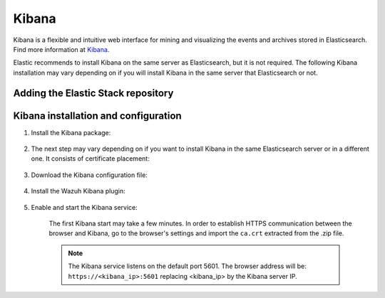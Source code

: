 .. Copyright (C) 2019 Wazuh, Inc.

.. meta:: :description: Learn how to install Elastic Stack for using Wazuh on Debian

.. _kibana_cluster:


Kibana
======

Kibana is a flexible and intuitive web interface for mining and visualizing the events and archives stored in Elasticsearch. Find more information at `Kibana <https://www.elastic.co/products/kibana>`_.

Elastic recommends to install Kibana on the same server as Elasticsearch, but it is not required. The following Kibana installation may vary depending on if you will install Kibana in the same server that Elasticsearch or not.


Adding the Elastic Stack repository
~~~~~~~~~~~~~~~~~~~~~~~~~~~~~~~~~~~

.. tabs::


  .. group-tab:: APT


    .. include:: ../../_templates/installations/elastic/deb/add_repository.rst



  .. group-tab:: Yum


    .. include:: ../../_templates/installations/elastic/yum/add_repository.rst



  .. group-tab:: ZYpp


    .. include:: ../../_templates/installations/elastic/zypp/add_repository.rst



Kibana installation and configuration
~~~~~~~~~~~~~~~~~~~~~~~~~~~~~~~~~~~~~

#. Install the Kibana package:

    .. tabs::

        .. group-tab:: APT


            .. include:: ../../_templates/installations/elastic/deb/install_kibana.rst



        .. group-tab:: Yum


            .. include:: ../../_templates/installations/elastic/yum/install_kibana.rst



        .. group-tab:: ZYpp


            .. include:: ../../_templates/installations/elastic/zypp/install_kibana.rst


#. The next step may vary depending on if you want to install Kibana in the same Elasticsearch server or in a different one. It consists of certificate placement:


    .. tabs::



        .. tab:: Same Elasticsearch server


            Copy the Elasticsearch certificates:

            .. include:: ../../_templates/installations/elastic/common/copy_certificates_kibana_elastic_server.rst



        .. tab:: Different Elasticsearch server


            .. include:: ../../_templates/installations/elastic/common/generate_new_kibana_certificates.rst



#. Download the Kibana configuration file:

    .. include:: ../../_templates/installations/elastic/common/configure_kibana.rst


#. Install the Wazuh Kibana plugin:

    .. include:: ../../_templates/installations/elastic/common/install_wazuh_kibana_plugin.rst

#. Enable and start the Kibana service:

    .. include:: ../../_templates/installations/elastic/common/enable_kibana.rst

    The first Kibana start may take a few minutes. In order to establish HTTPS communication between the browser and Kibana, go to the browser's settings and import the ``ca.crt`` extracted from the .zip file.

    .. note:: The Kibana service listens on the default port 5601. The browser address will be: ``https://<kibana_ip>:5601`` replacing <kibana_ip> by the Kibana server IP.



